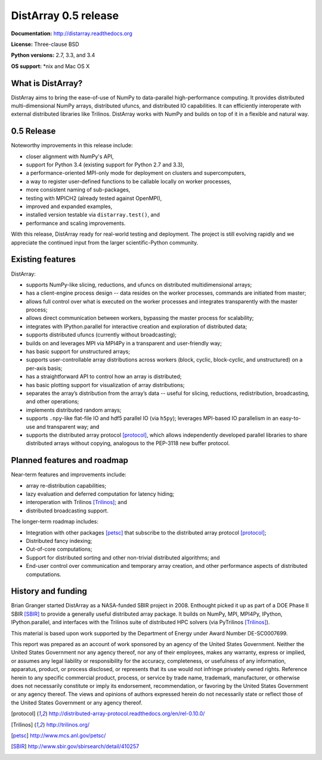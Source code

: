==============================================================================
DistArray 0.5 release
==============================================================================

**Documentation:** http://distarray.readthedocs.org

**License:** Three-clause BSD

**Python versions:** 2.7, 3.3, and 3.4

**OS support:** \*nix and Mac OS X

What is DistArray?
------------------

DistArray aims to bring the ease-of-use of NumPy to data-parallel
high-performance computing.  It provides distributed multi-dimensional NumPy
arrays, distributed ufuncs, and distributed IO capabilities.  It can
efficiently interoperate with external distributed libraries like Trilinos.
DistArray works with NumPy and builds on top of it in a flexible and natural
way.

0.5 Release
-----------

Noteworthy improvements in this release include:

* closer alignment with NumPy's API,
* support for Python 3.4 (existing support for Python 2.7 and 3.3),
* a performance-oriented MPI-only mode for deployment on clusters and
  supercomputers,
* a way to register user-defined functions to be callable locally on worker
  processes,
* more consistent naming of sub-packages,
* testing with MPICH2 (already tested against OpenMPI),
* improved and expanded examples,
* installed version testable via ``distarray.test()``, and
* performance and scaling improvements.

With this release, DistArray ready for real-world testing and deployment.  The
project is still evolving rapidly and we appreciate the continued input from
the larger scientific-Python community.

Existing features
-----------------

DistArray:

* supports NumPy-like slicing, reductions, and ufuncs on distributed
  multidimensional arrays;
* has a client-engine process design -- data resides on the worker processes,
  commands are initiated from master;
* allows full control over what is executed on the worker processes and
  integrates transparently with the master process;
* allows direct communication between workers, bypassing the master process
  for scalability;
* integrates with IPython.parallel for interactive creation and exploration of
  distributed data;
* supports distributed ufuncs (currently without broadcasting);
* builds on and leverages MPI via MPI4Py in a transparent and user-friendly
  way;
* has basic support for unstructured arrays;
* supports user-controllable array distributions across workers (block,
  cyclic, block-cyclic, and unstructured) on a per-axis basis;
* has a straightforward API to control how an array is distributed;
* has basic plotting support for visualization of array distributions;
* separates the array’s distribution from the array’s data -- useful for
  slicing, reductions, redistribution, broadcasting, and other operations;
* implements distributed random arrays;
* supports ``.npy``-like flat-file IO and hdf5 parallel IO (via ``h5py``);
  leverages MPI-based IO parallelism in an easy-to-use and transparent way;
  and
* supports the distributed array protocol [protocol]_, which allows
  independently developed parallel libraries to share distributed arrays
  without copying, analogous to the PEP-3118 new buffer protocol.

Planned features and roadmap
----------------------------

Near-term features and improvements include:

* array re-distribution capabilities;
* lazy evaluation and deferred computation for latency hiding;
* interoperation with Trilinos [Trilinos]_; and
* distributed broadcasting support.

The longer-term roadmap includes:

* Integration with other packages [petsc]_ that subscribe to the distributed
  array protocol [protocol]_;
* Distributed fancy indexing;
* Out-of-core computations;
* Support for distributed sorting and other non-trivial distributed
  algorithms; and
* End-user control over communication and temporary array creation, and other
  performance aspects of distributed computations.

History and funding
-------------------

Brian Granger started DistArray as a NASA-funded SBIR project in 2008.
Enthought picked it up as part of a DOE Phase II SBIR [SBIR]_ to provide a
generally useful distributed array package.  It builds on NumPy, MPI, MPI4Py,
IPython, IPython.parallel, and interfaces with the Trilinos suite of
distributed HPC solvers (via PyTrilinos [Trilinos]_).

This material is based upon work supported by the Department of Energy under
Award Number DE-SC0007699.

This report was prepared as an account of work sponsored by an agency of the
United States Government.  Neither the United States Government nor any agency
thereof, nor any of their employees, makes any warranty, express or implied,
or assumes any legal liability or responsibility for the accuracy,
completeness, or usefulness of any information, apparatus, product, or process
disclosed, or represents that its use would not infringe privately owned
rights.  Reference herein to any specific commercial product, process, or
service by trade name, trademark, manufacturer, or otherwise does not
necessarily constitute or imply its endorsement, recommendation, or favoring
by the United States Government or any agency thereof.  The views and opinions
of authors expressed herein do not necessarily state or reflect those of the
United States Government or any agency thereof.


.. [protocol] http://distributed-array-protocol.readthedocs.org/en/rel-0.10.0/
.. [Trilinos] http://trilinos.org/
.. [petsc] http://www.mcs.anl.gov/petsc/
.. [SBIR] http://www.sbir.gov/sbirsearch/detail/410257

.. vim:spell
